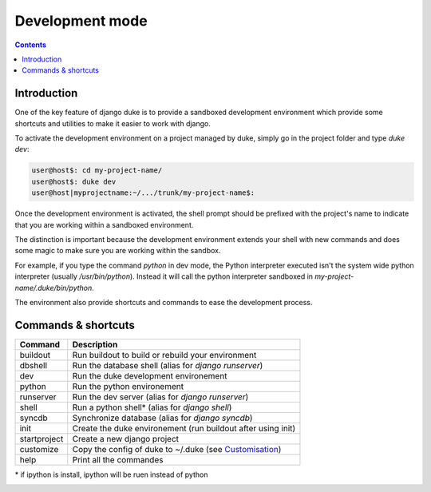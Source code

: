 ================
Development mode
================

.. contents::
   :depth: 3


Introduction
============

One of the key feature of django duke is to provide a sandboxed development
environment which provide some shortcuts and utilities to make it easier to 
work with django.

To activate the development environment on a project managed by duke, simply
go in the project folder and type `duke dev`:

.. code-block:: bash

    user@host$: cd my-project-name/
    user@host$: duke dev
    user@host|myprojectname:~/.../trunk/my-project-name$:

Once the development environment is activated, the shell prompt should be 
prefixed with the project's name to indicate that you are working within
a sandboxed environment.

The distinction is important because the development environment extends 
your shell with new commands and does some magic to make sure you are 
working within the sandbox.

For example, if you type the command `python` in dev mode, the Python 
interpreter executed isn't the system wide python interpreter (usually 
`/usr/bin/python`). Instead it will call the python interpreter sandboxed
in `my-project-name/.duke/bin/python`.

The environment also provide shortcuts and commands to ease the development
process.

Commands & shortcuts
====================

+----------------+----------------------------------------------------------------+
| **Command**    | **Description**                                                |
+----------------+----------------------------------------------------------------+
| buildout       | Run buildout to build or rebuild your environment              |
+----------------+----------------------------------------------------------------+
| dbshell        | Run the database shell (alias for `django runserver`)          |
+----------------+----------------------------------------------------------------+
| dev            | Run the duke development environement                          |
+----------------+----------------------------------------------------------------+
| python         | Run the python environement                                    |
+----------------+----------------------------------------------------------------+
| runserver      | Run the dev server (alias for `django runserver`)              |
+----------------+----------------------------------------------------------------+
| shell          | Run a python shell* (alias for `django shell`)                 |
+----------------+----------------------------------------------------------------+
| syncdb         | Synchronize database (alias for `django syncdb`)               |
+----------------+----------------------------------------------------------------+
| init           | Create the duke environement (run buildout after using init)   |
+----------------+----------------------------------------------------------------+
| startproject   | Create a new django project                                    |
+----------------+----------------------------------------------------------------+
| customize      | Copy the config of duke to ~/.duke (see Customisation_)        |
+----------------+----------------------------------------------------------------+
| help           | Print all the commandes                                        |
+----------------+----------------------------------------------------------------+
\* if ipython is install, ipython will be ruen instead of python

.. _customisation:
